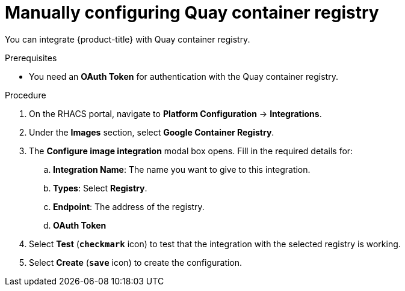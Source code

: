 // Module included in the following assemblies:
//
// * integration/integrate-with-image-registries.adoc
:_module-type: PROCEDURE
[id="manual-configuration-image-registry-qcr_{context}"]
= Manually configuring Quay container registry

You can integrate {product-title} with Quay container registry.

.Prerequisites
* You need an *OAuth Token* for authentication with the Quay container registry.

.Procedure
. On the RHACS portal, navigate to *Platform Configuration* -> *Integrations*.
. Under the *Images* section, select *Google Container Registry*.
. The *Configure image integration* modal box opens.
Fill in the required details for:
.. *Integration Name*: The name you want to give to this integration.
.. *Types*: Select *Registry*.
.. *Endpoint*: The address of the registry.
.. *OAuth Token*
. Select *Test* (*`checkmark`* icon) to test that the integration with the selected registry is working.
. Select *Create* (*`save`* icon) to create the configuration.
